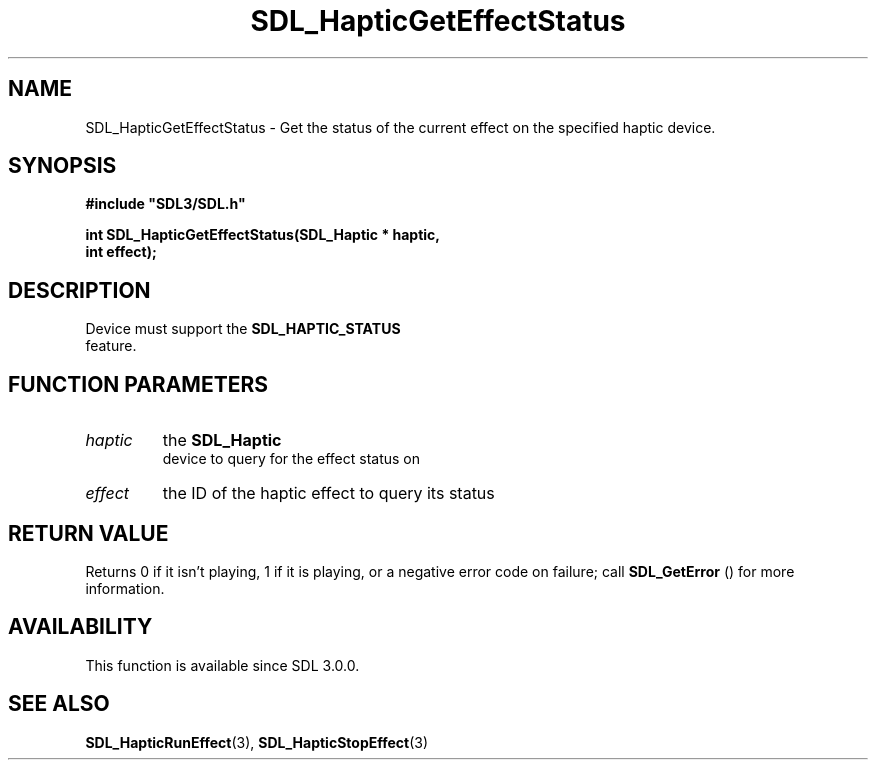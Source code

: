 .\" This manpage content is licensed under Creative Commons
.\"  Attribution 4.0 International (CC BY 4.0)
.\"   https://creativecommons.org/licenses/by/4.0/
.\" This manpage was generated from SDL's wiki page for SDL_HapticGetEffectStatus:
.\"   https://wiki.libsdl.org/SDL_HapticGetEffectStatus
.\" Generated with SDL/build-scripts/wikiheaders.pl
.\"  revision 60dcaff7eb25a01c9c87a5fed335b29a5625b95b
.\" Please report issues in this manpage's content at:
.\"   https://github.com/libsdl-org/sdlwiki/issues/new
.\" Please report issues in the generation of this manpage from the wiki at:
.\"   https://github.com/libsdl-org/SDL/issues/new?title=Misgenerated%20manpage%20for%20SDL_HapticGetEffectStatus
.\" SDL can be found at https://libsdl.org/
.de URL
\$2 \(laURL: \$1 \(ra\$3
..
.if \n[.g] .mso www.tmac
.TH SDL_HapticGetEffectStatus 3 "SDL 3.0.0" "SDL" "SDL3 FUNCTIONS"
.SH NAME
SDL_HapticGetEffectStatus \- Get the status of the current effect on the specified haptic device\[char46]
.SH SYNOPSIS
.nf
.B #include \(dqSDL3/SDL.h\(dq
.PP
.BI "int SDL_HapticGetEffectStatus(SDL_Haptic * haptic,
.BI "                              int effect);
.fi
.SH DESCRIPTION
Device must support the 
.BR SDL_HAPTIC_STATUS
 feature\[char46]

.SH FUNCTION PARAMETERS
.TP
.I haptic
the 
.BR SDL_Haptic
 device to query for the effect status on
.TP
.I effect
the ID of the haptic effect to query its status
.SH RETURN VALUE
Returns 0 if it isn't playing, 1 if it is playing, or a negative error code
on failure; call 
.BR SDL_GetError
() for more information\[char46]

.SH AVAILABILITY
This function is available since SDL 3\[char46]0\[char46]0\[char46]

.SH SEE ALSO
.BR SDL_HapticRunEffect (3),
.BR SDL_HapticStopEffect (3)
